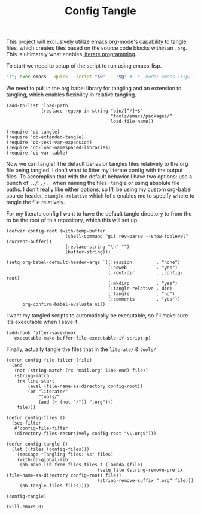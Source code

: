 #+TITLE: Config Tangle
#+PROPERTY: header-args :tangle bin/config-tangle :tangle-relative 'dir :noweb yes :comments yes
#+STARTUP: overview

This project will exclusively utilize emacs org-mode's capability to tangle files, which creates files based on the source code blocks within an =.org=. This is ultimately what enables [[https://en.wikipedia.org/wiki/Literate_programming][literate programming]].

To start we need to setup of the script to run using emacs-lisp.
#+BEGIN_SRC sh :shebang #!/usr/bin/env sh :comments no
":"; exec emacs --quick --script "$0" -- "$@" # -*- mode: emacs-lisp; lexical-binding: t; -*-
#+END_SRC


We need to pull in the org babel library for tangling and an extension to tangling, which enables flexibility in relative tangling.
#+BEGIN_SRC elisp
(add-to-list 'load-path
             (replace-regexp-in-string "bin/[^/]+$"
                                       "tools/emacs/packages/"
                                       load-file-name))

(require 'ob-tangle)
(require 'ob-extended-tangle)
(require 'ob-text-var-expansion)
(require 'ob-load-namespaced-libraries)
(require 'ob-var-table)
#+END_SRC

Now we can tangle! The default behavior tangles files relatively to the org file being tangled. I don't want to litter my literate config with the output files. To accomplish that with the default behavior I have two options: use a bunch of =../../..= when naming the files I tangle /or/ using absolute file paths. I don't really like either options, so I'll be using my custom org-babel source header, =:tangle-relative= which let's enables me to specify where to tangle the file relatively.

For my literate config I want to have the default tangle directory to from the to be the root of this repository, which this will set up.
#+BEGIN_SRC elisp
(defvar config-root (with-temp-buffer
                      (shell-command "git rev-parse --show-toplevel" (current-buffer))
                      (replace-string "\n" "")
                      (buffer-string)))

(setq org-babel-default-header-args `((:session         . "none")
                                      (:noweb           . "yes")
                                      (:root-dir        . ,config-root)
                                      (:mkdirp          . "yes")
                                      (:tangle-relative . dir)
                                      (:tangle          . "no")
                                      (:comments        . "yes"))
      org-confirm-babel-evaluate nil)
#+END_SRC

#+RESULTS:

I want my tangled scripts to automatically be executable, so I'll make sure it's executable when I save it.
#+begin_src elisp
(add-hook 'after-save-hook
  'executable-make-buffer-file-executable-if-script-p)
#+end_src

Finally, actually tangle the files that in the =literate/= & =tools/=
#+BEGIN_SRC elisp
(defun config-file-filter (file)
  (and
   (not (string-match (rx "mail.org" line-end) file))
   (string-match
    (rx line-start
        (eval (file-name-as-directory config-root))
        (or "literate/"
            "tools/"
            (and (+ (not "/")) ".org")))
    file)))

(defun config-files ()
  (seq-filter
   #'config-file-filter
   (directory-files-recursively config-root "\\.org$")))

(defun config-tangle ()
  (let ((files (config-files)))
    (message "Tangling files: %s" files)
    (with-ob-global-lib
     (ob-make-lib-from-files files t (lambda (file)
                                  (setq file (string-remove-prefix (file-name-as-directory config-root) file))
                                  (string-remove-suffix ".org" file)))
     (ob-tangle-files files))))

(config-tangle)

(kill-emacs 0)
#+END_SRC
